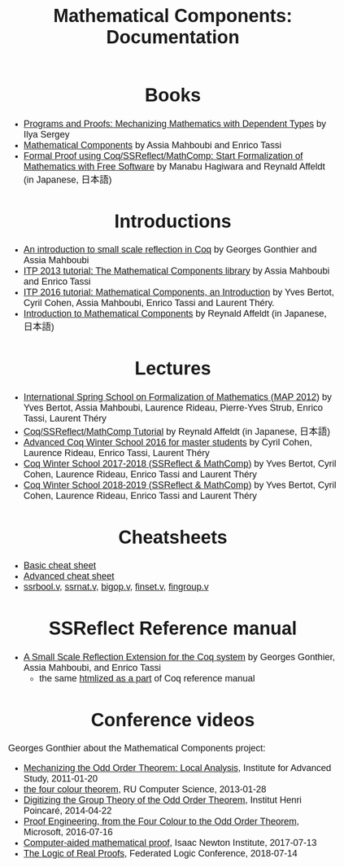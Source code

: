 #+TITLE: Mathematical Components: Documentation
#+OPTIONS: toc:nil
#+OPTIONS: ^:nil
#+OPTIONS: html-postamble:nil
#+OPTIONS: num:nil
#+HTML_HEAD: <meta http-equiv="Content-Type" content="text/html; charset=utf-8">
#+HTML_HEAD: <style type="text/css"> body {font-family: Arial, Helvetica; margin-left: 5em; font-size: large;} </style>
#+HTML_HEAD: <style type="text/css"> h1 {margin-left: 0em; padding: 0px; text-align: center} </style>
#+HTML_HEAD: <style type="text/css"> h2 {margin-left: 0em; padding: 0px; color: #580909} </style>
#+HTML_HEAD: <style type="text/css"> h3 {margin-left: 1em; padding: 0px; color: #C05001;} </style>
#+HTML_HEAD: <style type="text/css"> body { width: 1100px; margin-left: 30px; }</style>

* Books
- [[http://ilyasergey.net/pnp/][Programs and Proofs: Mechanizing Mathematics with Dependent Types]] by Ilya Sergey
- [[https://math-comp.github.io/mcb/][Mathematical Components]] by Assia Mahboubi and Enrico Tassi
- [[https://www.morikita.co.jp/books/book/3287][Formal Proof using Coq/SSReflect/MathComp: Start Formalization of Mathematics with Free Software]] by Manabu Hagiwara and Reynald Affeldt (in Japanese, 日本語)

* Introductions
- [[http://jfr.unibo.it/article/view/1979][An introduction to small scale reflection in Coq]] by Georges Gonthier and Assia Mahboubi
- [[http://videos.rennes.inria.fr/Conference-ITP/indexAssiaMahboubiEnricoTassi.html][ITP 2013 tutorial: The Mathematical Components library]] by Assia Mahboubi and Enrico Tassi
- [[https://github.com/math-comp/math-comp/wiki/tutorial-itp2016][ITP 2016 tutorial: Mathematical Components, an Introduction]] by Yves Bertot, Cyril Cohen, Assia Mahboubi, Enrico Tassi and Laurent Théry.
- [[https://www.jstage.jst.go.jp/article/jssst/34/2/34_2_64/_pdf][Introduction to Mathematical Components]] by Reynald Affeldt (in Japanese, 日本語)

* Lectures
- [[http://www-sop.inria.fr/manifestations/MapSpringSchool/][International Spring School on Formalization of Mathematics (MAP 2012)]] by Yves Bertot, Assia Mahboubi, Laurence Rideau, Pierre-Yves Strub, Enrico Tassi, Laurent Théry
- [[https://staff.aist.go.jp/reynald.affeldt/ssrcoq/][Coq/SSReflect/MathComp Tutorial]] by Reynald Affeldt (in Japanese, 日本語)
- [[https://team.inria.fr/marelle/en/advanced-coq-winter-school-2016/][Advanced Coq Winter School 2016 for master students]] by Cyril Cohen, Laurence Rideau, Enrico Tassi, Laurent Théry
- [[https://team.inria.fr/marelle/en/coq-winter-school-2017-2018-ssreflect-mathcomp/][Coq Winter School 2017-2018 (SSReflect & MathComp)]] by Yves Bertot, Cyril Cohen, Laurence Rideau, Enrico Tassi and Laurent Théry
- [[https://team.inria.fr/marelle/en/coq-winter-school-2018-2019-ssreflect-mathcomp/][Coq Winter School 2018-2019 (SSReflect & MathComp)]] by Yves Bertot, Cyril Cohen, Laurence Rideau, Enrico Tassi and Laurent Théry
* Cheatsheets
- [[http://www-sop.inria.fr/marelle/math-comp-tut-16/MathCompWS/basic-cheatsheet.pdf][Basic cheat sheet]]
- [[http://www-sop.inria.fr/marelle/math-comp-tut-16/MathCompWS/cheatsheet.pdf][Advanced cheat sheet]]
- [[https://staff.aist.go.jp/reynald.affeldt/ssrcoq/ssrbool_doc.pdf][ssrbool.v]],
  [[https://staff.aist.go.jp/reynald.affeldt/ssrcoq/ssrnat_doc.pdf][ssrnat.v]],
  [[https://staff.aist.go.jp/reynald.affeldt/ssrcoq/bigop_doc.pdf][bigop.v]],
  [[https://staff.aist.go.jp/reynald.affeldt/ssrcoq/finset_doc.pdf][finset.v]],
  [[https://staff.aist.go.jp/reynald.affeldt/ssrcoq/fingroup_doc.pdf][fingroup.v]]

* SSReflect Reference manual
- [[https://hal.inria.fr/inria-00258384/en][A Small Scale Reflection Extension for the Coq system]] by Georges Gonthier, Assia Mahboubi, and Enrico Tassi
  + the same [[https://coq.inria.fr/distrib/current/refman/proof-engine/ssreflect-proof-language.html][htmlized as a part]] of Coq reference manual

* Conference videos

Georges Gonthier about the Mathematical Components project:
- [[https://www.youtube.com/watch?v=TczaUx0B92M][Mechanizing the Odd Order Theorem: Local Analysis]], Institute for Advanced Study, 2011-01-20
- [[https://www.youtube.com/watch?v=yBXGdJw1xBI][the four colour theorem]], RU Computer Science, 2013-01-28
- [[https://www.youtube.com/watch?v=frz6MFt36Gc][Digitizing the Group Theory of the Odd Order Theorem]], Institut Henri Poincaré, 2014-04-22
- [[https://www.microsoft.com/en-us/research/video/proof-engineering-from-the-four-colour-to-the-odd-order-theorem/][Proof Engineering, from the Four Colour to the Odd Order Theorem]], Microsoft, 2016-07-16
- [[https://www.newton.ac.uk/seminar/20170713090010001][Computer-aided mathematical proof]], Isaac Newton Institute, 2017-07-13
- [[https://www.youtube.com/watch?v=_NDD_jXGwk8][The Logic of Real Proofs]], Federated Logic Conference, 2018-07-14

